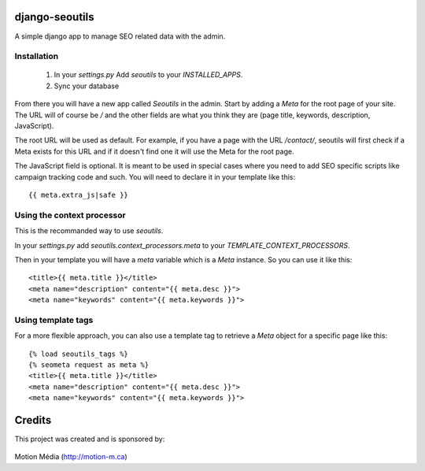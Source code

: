 django-seoutils
===============

A simple django app to manage SEO related data with the admin.


Installation
------------

 1. In your `settings.py` Add `seoutils` to your `INSTALLED_APPS`.
 2. Sync your database

From there you will have a new app called `Seoutils` in the admin. Start by adding a `Meta` 
for the root page of your site. The URL will of course be `/` and the other fields are what
you think they are (page title, keywords, description, JavaScript).

The root URL will be used as default. For example, if you have a page with the URL `/contact/`,
seoutils will first check if a Meta exists for this URL and if it doesn't find one it will use
the Meta for the root page.

The JavaScript field is optional. It is meant to be used in special cases where you need to
add SEO specific scripts like campaign tracking code and such. You will need to declare it
in your template like this::

    {{ meta.extra_js|safe }}


Using the context processor
---------------------------

This is the recommanded way to use `seoutils`.

In your `settings.py` add `seoutils.context_processors.meta` to your `TEMPLATE_CONTEXT_PROCESSORS`.

Then in your template you will have a `meta` variable which is a `Meta` instance. So you can use it
like this::

    <title>{{ meta.title }}</title>
    <meta name="description" content="{{ meta.desc }}">
    <meta name="keywords" content="{{ meta.keywords }}">

Using template tags
-------------------

For a more flexible approach, you can also use a template tag to retrieve a `Meta` object for a 
specific page like this::
    
    {% load seoutils_tags %}
    {% seometa request as meta %}
    <title>{{ meta.title }}</title>
    <meta name="description" content="{{ meta.desc }}">
    <meta name="keywords" content="{{ meta.keywords }}">

Credits
=======

This project was created and is sponsored by:

.. figure:: http://motion-m.ca/media/img/logo.png
    :figwidth: image

Motion Média (http://motion-m.ca)